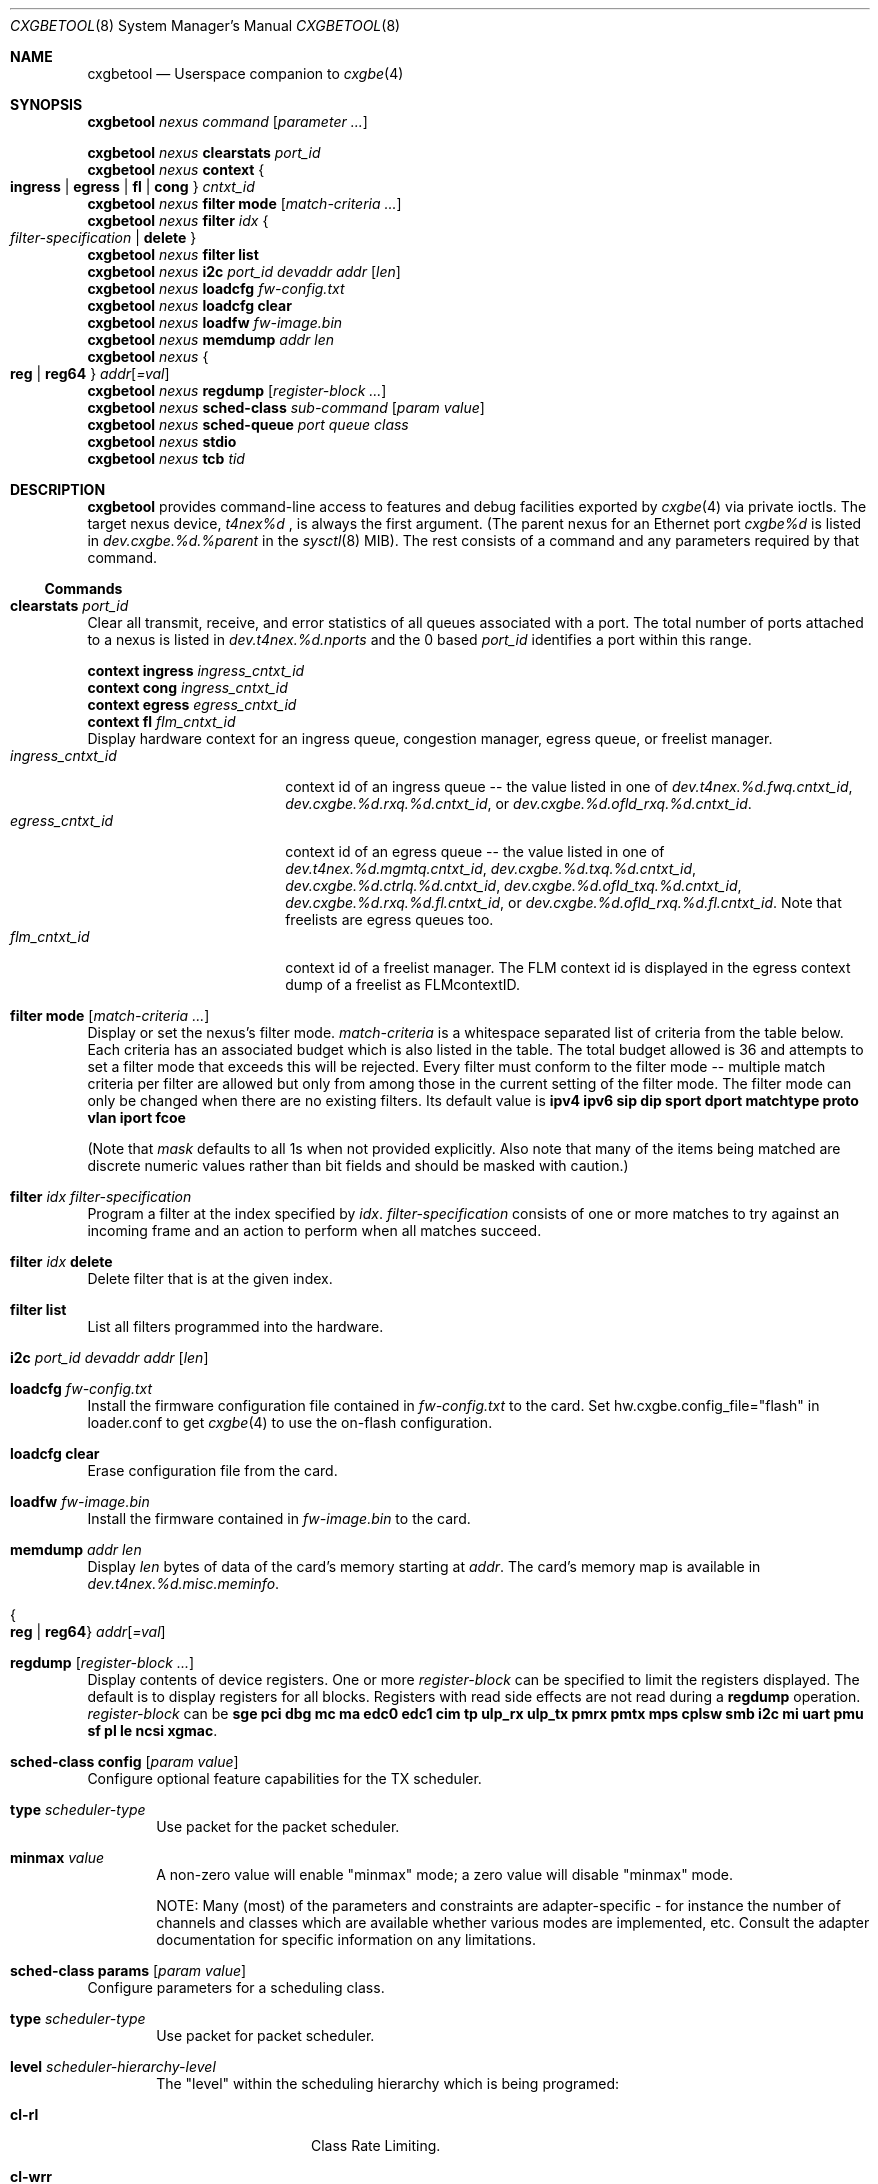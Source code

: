 .\" Copyright (c) 2015, Chelsio Inc
.\" All rights reserved.
.\"
.\" Redistribution and use in source and binary forms, with or without
.\" modification, are permitted provided that the following conditions are met:
.\"
.\" 1. Redistributions of source code must retain the above copyright notice,
.\"    this list of conditions and the following disclaimer.
.\"
.\" 2. Redistributions in binary form must reproduce the above copyright
.\"    notice, this list of conditions and the following disclaimer in the
.\"    documentation and/or other materials provided with the distribution.
.\"
.\" 3. Neither the name of the Chelsio Inc nor the names of its
.\"    contributors may be used to endorse or promote products derived from
.\"    this software without specific prior written permission.
.\"
.\" THIS SOFTWARE IS PROVIDED BY THE COPYRIGHT HOLDERS AND CONTRIBUTORS "AS IS"
.\" AND ANY EXPRESS OR IMPLIED WARRANTIES, INCLUDING, BUT NOT LIMITED TO, THE
.\" IMPLIED WARRANTIES OF MERCHANTABILITY AND FITNESS FOR A PARTICULAR PURPOSE
.\" ARE DISCLAIMED. IN NO EVENT SHALL THE COPYRIGHT OWNER OR CONTRIBUTORS BE
.\" LIABLE FOR ANY DIRECT, INDIRECT, INCIDENTAL, SPECIAL, EXEMPLARY, OR
.\" CONSEQUENTIAL DAMAGES (INCLUDING, BUT NOT LIMITED TO, PROCUREMENT OF
.\" SUBSTITUTE GOODS OR SERVICES; LOSS OF USE, DATA, OR PROFITS; OR BUSINESS
.\" INTERRUPTION) HOWEVER CAUSED AND ON ANY THEORY OF LIABILITY, WHETHER IN
.\" CONTRACT, STRICT LIABILITY, OR TORT (INCLUDING NEGLIGENCE OR OTHERWISE)
.\" ARISING IN ANY WAY OUT OF THE USE OF THIS SOFTWARE, EVEN IF ADVISED OF THE
.\" POSSIBILITY OF SUCH DAMAGE.
.\"
.\" * Other names and brands may be claimed as the property of others.
.\"
.\" $FreeBSD$
.\"
.Dd February 1, 2013
.Dt CXGBETOOL 8
.Os
.Sh NAME
.Nm cxgbetool
.Nd Userspace companion to
.Xr cxgbe 4
.Sh SYNOPSIS
.Bl -item -compact
.It
.Nm Ar nexus command Op Ar parameter ...
.Pp
.It
.Nm Ar nexus Cm clearstats Ar port_id
.It
.Nm Ar nexus Cm context Bro Cm ingress | egress | fl | cong Brc Ar cntxt_id
.It
.Nm Ar nexus Cm filter mode Op Ar match-criteria ...
.It
.Nm Ar nexus Cm filter Ar idx Bro Ar filter-specification | Cm delete Brc
.It
.Nm Ar nexus Cm filter list
.It
.Nm Ar nexus Cm i2c Ar port_id devaddr addr Op Ar len
.It
.Nm Ar nexus Cm loadcfg Ar fw-config.txt
.It
.Nm Ar nexus Cm loadcfg clear
.It
.Nm Ar nexus Cm loadfw Ar fw-image.bin
.It
.Nm Ar nexus Cm memdump Ar addr len
.It
.Nm Ar nexus Bro Cm reg | reg64 Brc Ar addr Ns Op Ar =val
.It
.Nm Ar nexus Cm regdump Op Ar register-block ...
.It
.Nm Ar nexus Cm sched-class Ar sub-command Op Ar param Ar value
.It
.Nm Ar nexus Cm sched-queue Ar port Ar queue Ar class
.It
.Nm Ar nexus Cm stdio
.It
.Nm Ar nexus Cm tcb Ar tid
.El
.Sh DESCRIPTION
.Nm
provides command-line access to features and debug facilities exported by
.Xr cxgbe 4
via private ioctls.
The target nexus device,
.Va t4nex%d
, is always the first argument.
(The parent nexus for an Ethernet port
.Va cxgbe%d
is listed in
.Va dev.cxgbe.%d.%parent
in the
.Xr sysctl 8
MIB).
The rest consists of a command and any parameters required by that command.
.Ss Commands
.Bl -ohang
.It Cm clearstats Ar port_id
Clear all transmit, receive, and error statistics of all queues associated
with a port.
The total number of ports attached to a nexus is listed in
.Va dev.t4nex.%d.nports
and the 0 based
.Ar port_id
identifies a port within this range.
.Pp
.Bl -item -compact
.It
.Cm context ingress Ar ingress_cntxt_id
.It
.Cm context cong Ar ingress_cntxt_id
.It
.Cm context egress Ar egress_cntxt_id
.It
.Cm context fl Ar flm_cntxt_id
.El
Display hardware context for an ingress queue, congestion manager, egress
queue, or freelist manager.
.Bl -tag -width ingress_cntxt_id -compact
.It Ar ingress_cntxt_id
context id of an ingress queue -- the value listed in one of
.Va dev.t4nex.%d.fwq.cntxt_id Ns ,
.Va dev.cxgbe.%d.rxq.%d.cntxt_id Ns ,
or
.Va dev.cxgbe.%d.ofld_rxq.%d.cntxt_id Ns .
.It Ar egress_cntxt_id
context id of an egress queue -- the value listed in one of
.Va dev.t4nex.%d.mgmtq.cntxt_id Ns ,
.Va dev.cxgbe.%d.txq.%d.cntxt_id Ns ,
.Va dev.cxgbe.%d.ctrlq.%d.cntxt_id Ns ,
.Va dev.cxgbe.%d.ofld_txq.%d.cntxt_id Ns ,
.Va dev.cxgbe.%d.rxq.%d.fl.cntxt_id Ns ,
or
.Va dev.cxgbe.%d.ofld_rxq.%d.fl.cntxt_id Ns .
Note that freelists are egress queues too.
.It Ar flm_cntxt_id
context id of a freelist manager.  The FLM context id is displayed in the
egress context dump of a freelist as FLMcontextID.
.El
.It Cm filter mode Op Ar match-criteria ...
Display or set the nexus's filter mode.
.Ar match-criteria
is a whitespace separated list of criteria from the table below.
Each criteria has an associated budget which is also listed in the table.
The total budget allowed is 36 and attempts to set a filter mode that
exceeds this will be rejected.
Every filter must conform to the filter mode -- multiple match criteria
per filter are allowed but only from among those in the current setting
of the filter mode.
The filter mode can only be changed when there are no existing filters.
Its default value is
.Cm ipv4 ipv6 sip dip sport dport matchtype proto vlan iport fcoe
.Pp
(Note that
.Ar mask
defaults to all 1s when not provided explicitly.
Also note that many of the items being matched are discrete numeric
values rather than bit fields and should be masked with caution.)
.TS
center expand;
cb cb cb cbw(40m)
cb c l l.
Criteria	Budget	Usage	Matches if ...
_
ipv4	0	T{
.Cm type ipv4
T}	T{
incoming packet is an IPv4 datagram.
T}
_
ipv6	0	T{
.Cm type ipv6
T}	T{
incoming packet is an IPv6 datagram.
T}
_
sip	0	T{
.Cm sip Ar addr Ns Op / Ns Ar mask
T}	T{
bitwise and of the source address in an incoming IP datagram with
.Ar mask
equals
.Ar addr Ns .
.Ar addr
can be an IPv4 or IPv6 address.
T}
_
dip	0	T{
.Cm dip Ar addr Ns Op / Ns Ar mask
T}	T{
bitwise and of the destination address in an incoming IP datagram with
.Ar mask
equals
.Ar addr Ns .
.Ar addr
can be an IPv4 or IPv6 address.
T}
_
sport	0	T{
.Cm sport Ar port Ns Op : Ns Ar mask
T}	T{
bitwise and of the source port in an incoming TCP or UDP datagram with
.Ar mask
equals
.Ar port Ns .
T}
_
dport	0	T{
.Cm dport Ar port Ns Op : Ns Ar mask
T}	T{
bitwise and of the destination port in an incoming TCP or UDP datagram with
.Ar mask
equals
.Ar port Ns .
T}
_
fcoe	1	T{
.Cm fcoe Brq 0 | 1
T}	T{
incoming frame is Fibre Channel over Ethernet(1) or not(0).
T}
_
iport	3	T{
.Cm iport Ar val Ns Op : Ns Ar mask
T}	T{
bitwise and of the ingress port with
.Ar mask
equals
.Ar val Ns .
The ingress port is a 3 bit number that identifies the port on which a
frame arrived.
Physical ports are numbered 0-3 and 4-7 are internal loopback paths
within the chip.
Note that ingress port is not a bit field so it is not always possible
to match an arbitrary subset of ingress ports with a single filter rule.
T}
_
ovlan	17	T{
.Cm ovlan Ar tag Ns Op : Ns Ar mask
T}	T{
bitwise and of the 16-bit outer VLAN tag of an incoming frame with
.Ar mask
equals
.Ar tag Ns .
T}
_
vlan	17	T{
.Cm vlan Ar tag Ns Op : Ns Ar mask
T}	T{
bitwise and of the 16-bit VLAN tag of an incoming QinQ frame with
.Ar mask
equals
.Ar tag Ns .
The inner VLAN tag is used if the incoming frame is QinQ.
T}
_
tos	8	T{
.Cm tos Ar val Ns Op : Ns Ar mask
T}	T{
bitwise and of the 8-bit IP Type of Service/IPv6 Traffic Class in an
incoming packet with
.Ar mask
equals
.Ar val Ns .
T}
_
proto	8	T{
.Cm proto Ar ipproto Ns Op : Ns Ar mask
T}	T{
bitwise and of the 8-bit IP protocol in an incoming packet with
.Ar mask
equals
.Ar ipproto Ns .
T}
_
ethtype	16	T{
.Cm ethtype Ar type Ns Op : Ns Ar mask
T}	T{
bitwise and of the 16-bit Ethernet type field of an incoming frame with
.Ar mask
equals
.Ar type Ns .
T}
_
macidx	9	T{
.Cm macidx Ar idx Ns Op : Ns Ar mask
T}	T{
bitwise and of the MAC Address Match Index of an incoming frame with
.Ar mask
equals
.Ar idx Ns .
The MAC Address Match Index refers to an entry in the MPS TCAM or in the
MPS hash.  See
.Cm matchtype
for more information.
T}
_
matchtype	3	T{
.Cm matchtype Ar type Ns Op : Ns Ar mask
T}	T{
bitwise and of the Match Type of an incoming frame with
.Ar mask
equals
.Ar idx Ns .
Match Type is one of the following:
.Bl -tag -width "n" -compact
.It 0
destination MAC in incoming frame is a unicast L2 address that is
programmed in the MPS TCAM.
.Cm macidx
can be used to match the index (and thus the MAC address) of the match
in the TCAM.
.It 1
destination MAC in incoming frame is a unicast L2 address that "hit" a
hash entry in the MPS hash table.
.Cm macidx
can be used to match the index of the entry in the MPS hash table.
.It 2
destination MAC in incoming frame is a multicast L2 address that is
programmed in the MPS TCAM.
.Cm macidx
can be used to match the index (and thus the MAC address) of the match
in the TCAM.
.It 3
destination MAC in incoming frame is a multicast L2 address that "hit"
an entry in the MPS hash table.
.It 4
interface on which incoming frame was received is in promiscuous mode
and the destination MAC in the frame is not a broadcast address, and
does not match in the MPS TCAM or the MPS hash either.  (The frame would
have been discarded if the interface wasn't in promiscuous mode.)
.It 5
interface on which incoming frame was received is in promiscuous mode
and the destination MAC in the frame is not a broadcast address; it
wasn't looked up in the MPS TCAM or the MPS hash because the chip is
configured to give precedence to promiscuous mode classification.
.It 6
destination MAC in incoming frame is a broadcast address.
.It 7
Not documented.  Do not use.
.El
T}
_
frag	1	T{
.Cm frag Brq 0 | 1
T}	T{
incoming frame is part of a fragmented IP datagram(1) or not(0).
T}
.TE
.It Cm filter Ar idx Ar filter-specification
Program a filter at the index specified by
.Ar idx Ns .
.Ar filter-specification
consists of one or more matches to try against an incoming frame and an
action to perform when all matches succeed.
.It Cm filter Ar idx Cm delete
Delete filter that is at the given index.
.It Cm filter Cm list
List all filters programmed into the hardware.
.It Cm i2c Ar port_id devaddr addr Op Ar len
.It Cm loadcfg Ar fw-config.txt
Install the firmware configuration file contained in
.Ar fw-config.txt
to the card.
Set hw.cxgbe.config_file="flash" in loader.conf to get
.Xr cxgbe 4
to use the on-flash configuration.
.It Cm loadcfg Cm clear
Erase configuration file from the card.
.It Cm loadfw Ar fw-image.bin
Install the firmware contained in
.Ar fw-image.bin
to the card.
.It Cm memdump Ar addr len
Display
.Ar len
bytes of data of the card's memory starting at
.Ar addr Ns .
The card's memory map is available in
.Va dev.t4nex.%d.misc.meminfo Ns .
.It Bro Cm reg | reg64 Brc Ar addr Ns Op Ar =val
.It Cm regdump Op Ar register-block ...
Display contents of device registers.  One or more
.Ar register-block
can be specified to limit the registers displayed.
The default is to display registers for all blocks.
Registers with read side effects are not read during a
.Cm regdump
operation.
.Ar register-block
can be
.Cm sge pci dbg mc ma edc0 edc1 cim tp ulp_rx ulp_tx pmrx pmtx mps cplsw
.Cm smb i2c mi uart pmu sf pl le ncsi xgmac Ns .
.It Cm sched-class config Op Ar param Ar value
Configure optional feature capabilities for the TX scheduler.
.Bl -ohang -offset indent
.It Sy type Ar scheduler-type
Use packet for the packet scheduler.
.It Sy minmax Ar value
A non-zero value will enable "minmax" mode; a zero value will disable "minmax" mode.
.Pp
NOTE:  Many (most) of the parameters and constraints are adapter-specific
- for instance the number of channels and classes which are available
whether various modes are implemented, etc.  Consult the adapter documentation for specific information on any limitations.
.El
.It Cm sched-class params Op Ar param Ar value
Configure parameters for a scheduling class.
.Bl -ohang -offset indent
.It Sy type Ar scheduler-type
Use packet for packet scheduler.
.It Sy level Ar scheduler-hierarchy-level
The "level" within the scheduling hierarchy which is being programed:
.Pp
.Bl -tag -width "cl-wrr" -compact -offset indent
.It Sy cl-rl
Class Rate Limiting.
.Pp
.It Sy cl-wrr
Class Weighted Round Robin.
.Pp
.It Sy cl-wrr
Channel Rate Limiting.
.El
.It Sy mode Ar scheduler-mode
The mode in which the scheduling class is going to operate:
.Pp
.Bl -tag -width "class" -compact -offset indent
.It Sy class
All of the "flows" bound to the scheduling class will be held to aggregate scheduling constraints.
.Pp
.It Sy flow
Each of the "flows" bound to the scheduling class will be held to the scheduling constraints.
.El
.Pp
E.g. if the scheduling class has a TX bandwidth of 10Mb/s, in
.Cm class
mode, all of the "flows" bound to the class would be  limited  to  an
aggregate bandwidth of 10Mb/s; but in
.Cm flow
mode, each of the "flows" bound to the scheduling class would be limited to 10Mb/s.
.It Sy rate-unit Ar scheduler-rate-unit
The units of the scheduler rate constraints:
.Pp
.Bl -tag -width "bits" -compact -offset indent
.It Sy bits
bit rate in Kb/s.
.Pp
.It Sy pkts
packets/s.
.El
.It Sy rate-mode Ar scheduler-rate-mode
The mode of the scheduler rate constraints:
.Pp
.Bl -tag -width "relative" -compact -offset indent
.It Sy relative
percent of port rate.
.Pp
.It Sy absolute
Kb/s.
.El
.It Sy channel Ar scheduler-channel-index
The scheduling channel to which the scheduling class will be bound.
.It Sy class Ar scheduler-class-index
The scheduling class being programmed.
.It Sy min-rate Ar minimum-rate
The minimum guaranteed rate to which a rate-limiting scheduling class hierarchy will have access.
.It Sy max-rate Ar maximum-rate
The maximum rate for a rate-limiting scheduling class hierarchy.
.It Sy weight Ar round-robin-weight
The weight to be used for a weighted-round-robin scheduling hierarchy.
.It Sy pkt-size Ar average-packet-size
The average packet size will be used to compute scheduler constraints for a rate-limited scheduler class hierarchy.
.Pp
NOTE:  Many (most) of the parameters and constraints are adapter-specific - for instance the number of channels and classes which are available,
whether various modes are implemented, etc.  Consult the adapter documentation for specific information on any limitations.
.El
.It Cm sched-queue Ar port queue class
Bind the indicated port's NIC TX
.Ar queue
to the specified TX Scheduler
.Ar class.
If the TX
.Ar queue
is
.Cm all, *
or any negative value, the binding will apply to
all  of  the TX queues associated with the
.Ar interface.
If the class is
.Cm unbind, clear
or any negative value, the TX queue(s) will be unbound from
any current TX Scheduler Class binding.
.It Cm stdio
Switch to interactive mode.
.It Cm tcb Ar tid
Display contents of the hardware TCB (TCP Control Block) for the
connection identfied by
.Ar tid Ns .
.El
.Sh FILES
/sys/dev/cxgbe/t4_ioctl.h
.Sh AUTHORS
This manual page was written by
.An Navdeep Parhar Aq np@FreeBSD.org .
